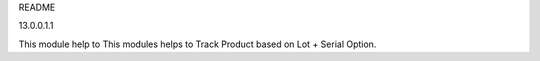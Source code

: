 README

13.0.0.1.1

This module help to This modules helps to Track Product based on Lot + Serial Option.
